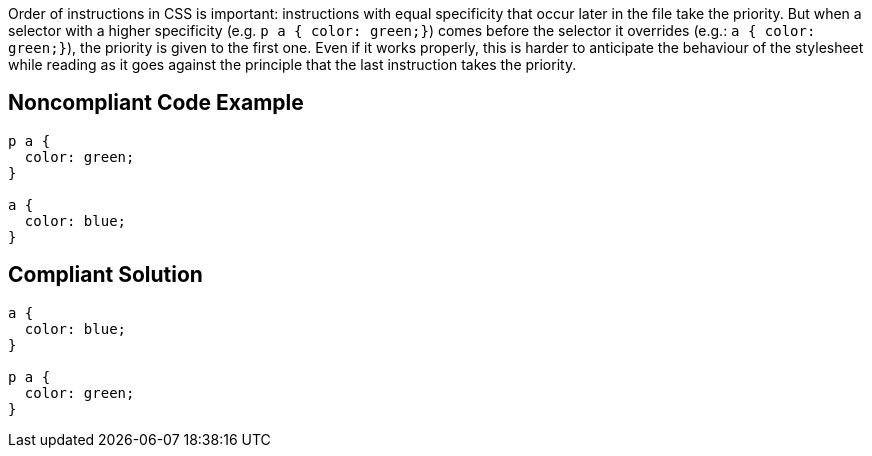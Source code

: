 Order of instructions in CSS is important: instructions with equal specificity that occur later in the file take the priority. But when a selector with a higher specificity (e.g. ``++p a  { color: green;}++``) comes before the selector it overrides (e.g.:  ``++a  { color: green;}++``), the priority is given to the first one. Even if it works properly, this is harder to anticipate the behaviour of the stylesheet while reading as it goes against the principle that the last instruction takes the priority.

== Noncompliant Code Example

----
p a {
  color: green;
}

a {
  color: blue;
}
----

== Compliant Solution

----
a {
  color: blue;
}

p a {
  color: green;
}
----
